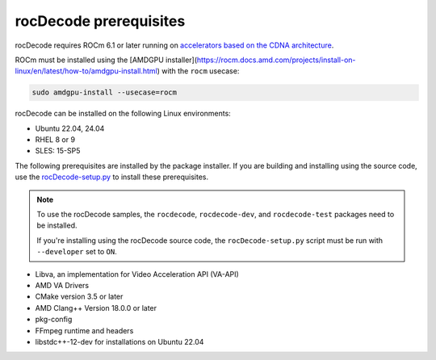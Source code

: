 .. meta::
  :description: rocDecode Installation Prerequisites
  :keywords: install, rocDecode, AMD, ROCm, prerequisites, dependencies, requirements

********************************************************************
rocDecode prerequisites
********************************************************************

rocDecode requires ROCm 6.1 or later running on `accelerators based on the CDNA architecture <https://rocm.docs.amd.com/projects/install-on-linux/en/latest/reference/system-requirements.html>`_.

ROCm must be installed using the [AMDGPU installer](https://rocm.docs.amd.com/projects/install-on-linux/en/latest/how-to/amdgpu-install.html) with the ``rocm`` usecase:

.. code:: shell

  sudo amdgpu-install --usecase=rocm

rocDecode can be installed on the following Linux environments:
  
* Ubuntu 22.04, 24.04
* RHEL 8 or 9
* SLES: 15-SP5

The following prerequisites are installed by the package installer. If you are building and installing using the source code, use the `rocDecode-setup.py <https://github.com/ROCm/rocDecode/blob/develop/rocDecode-setup.py>`_ to install these prerequisites. 

.. note:: 

  To use the rocDecode samples, the ``rocdecode``, ``rocdecode-dev``, and ``rocdecode-test`` packages need to be installed.
  
  If you're installing using the rocDecode source code, the ``rocDecode-setup.py`` script must be run with ``--developer`` set to ``ON``.

* Libva, an implementation for Video Acceleration API (VA-API)
* AMD VA Drivers
* CMake version 3.5 or later
* AMD Clang++ Version 18.0.0 or later
* pkg-config
* FFmpeg runtime and headers
* libstdc++-12-dev for installations on Ubuntu 22.04 
